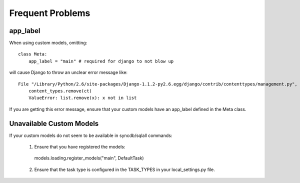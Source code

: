 Frequent Problems
=================

app_label
---------

When using custom models, omitting::

      class Meta:
          app_label = "main" # required for django to not blow up

will cause Django to throw an unclear error message like::

  File "/Library/Python/2.6/site-packages/Django-1.1.2-py2.6.egg/django/contrib/contenttypes/management.py", line 20, in update_contenttypes
      content_types.remove(ct)
      ValueError: list.remove(x): x not in list

If you are getting this error message, ensure that your custom 
models have an app_label defined in the Meta class.


Unavailable Custom Models
-------------------------

If your custom models do not seem to be available in syncdb/sqlall
commands:

 1. Ensure that you have registered the models::

   models.loading.register_models("main", DefaultTask)

 2. Ensure that the task type is configured in the TASK_TYPES
    in your local_settings.py file.

    
